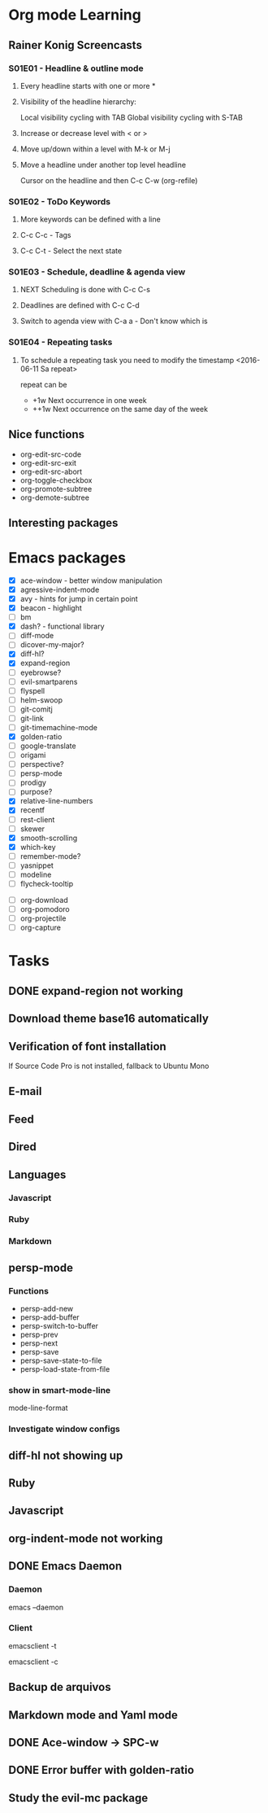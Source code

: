 * Org mode Learning
** Rainer Konig Screencasts
*** S01E01 - Headline & outline mode
**** Every headline starts with one or more *

**** Visibility of the headline hierarchy:
Local visibility cycling with TAB
Global visibility cycling with S-TAB

**** Increase or decrease level with < or >

**** Move up/down within a level with M-k or M-j

**** Move a headline under another top level headline
Cursor on the headline and then C-c C-w (org-refile)

*** S01E02 - ToDo Keywords
# +SEQ_TODO: NEXT (n) TODO(t) WAITING (w)
**** More keywords can be defined with a line
**** C-c C-c - Tags
**** C-c C-t - Select the next state

*** S01E03 - Schedule, deadline & agenda view
**** NEXT Scheduling is done with C-c C-s
DEADLINE: <2016-11-23 Wed +1w> SCHEDULED: <2016-11-16 Wed>
**** Deadlines are defined with C-c C-d
**** Switch to agenda view with C-a a - Don't know which is

*** S01E04 - Repeating tasks
**** To schedule a repeating task you need to modify the timestamp <2016-06-11 Sa repeat>
repeat can be 
- +1w Next occurrence in one week
- ++1w Next occurrence on the same day of the week

** Nice functions 
- org-edit-src-code
- org-edit-src-exit
- org-edit-src-abort
- org-toggle-checkbox
- org-promote-subtree
- org-demote-subtree

** Interesting packages


* Emacs packages
- [X] ace-window - better window manipulation
- [X] agressive-indent-mode
- [X] avy - hints for jump in certain point
- [X] beacon - highlight
- [ ] bm
- [X] dash? - functional library
- [ ] diff-mode
- [ ] dicover-my-major?
- [X] diff-hl?
- [X] expand-region
- [ ] eyebrowse?
- [ ] evil-smartparens
- [ ] flyspell
- [ ] helm-swoop
- [ ] git-comitj
- [ ] git-link
- [ ] git-timemachine-mode
- [X] golden-ratio
- [ ] google-translate
- [ ] origami
- [ ] perspective?
- [ ] persp-mode
- [ ] prodigy
- [ ] purpose?
- [X] relative-line-numbers
- [X] recentf
- [ ] rest-client
- [ ] skewer
- [X] smooth-scrolling
- [X] which-key
- [ ] remember-mode?
- [ ] yasnippet
- [ ] modeline
- [ ] flycheck-tooltip

# Org
- [ ] org-download
- [ ] org-pomodoro
- [ ] org-projectile
- [ ] org-capture

* Tasks
** DONE expand-region not working
   CLOSED: [2016-12-24 Sat 02:35]
** Download theme base16 automatically
** Verification of font installation
If Source Code Pro is not installed, fallback to Ubuntu Mono
** E-mail
** Feed
** Dired
** Languages
*** Javascript
*** Ruby
*** Markdown
** persp-mode
    :LOGBOOK:
    CLOCK: [2016-12-02 Fri 22:52]--[2016-12-02 Fri 23:59] =>  1:07
    CLOCK: [2016-11-19 Sat 16:00]--[2016-11-19 Sat 16:25] =>  0:25
    CLOCK: [2016-11-19 Sat 15:03]--[2016-11-19 Sat 15:28] =>  0:25
    CLOCK: [2016-11-19 Sat 13:36]--[2016-11-19 Sat 14:01] =>  0:25
    CLOCK: [2016-11-19 Sat 14:22]--[2016-11-19 Sat 14:47] =>  0:25
    :END:
*** Functions 
- persp-add-new
- persp-add-buffer
- persp-switch-to-buffer
- persp-prev
- persp-next
- persp-save
- persp-save-state-to-file
- persp-load-state-from-file

*** show in smart-mode-line
mode-line-format
*** Investigate window configs
** diff-hl not showing up
** Ruby
   :LOGBOOK:
   CLOCK: [2016-12-10 Sat 20:44]--[2016-12-10 Sat 21:09] =>  0:25
   CLOCK: [2016-12-10 Sat 20:14]--[2016-12-10 Sat 20:39] =>  0:25
   CLOCK: [2016-12-10 Sat 19:12]--[2016-12-10 Sat 19:37] =>  0:25
   CLOCK: [2016-12-10 Sat 11:09]--[2016-12-10 Sat 11:34] =>  0:25
   CLOCK: [2016-12-10 Sat 10:07]--[2016-12-10 Sat 10:32] =>  0:25
   CLOCK: [2016-12-10 Sat 09:37]--[2016-12-10 Sat 10:02] =>  0:25
   CLOCK: [2016-12-03 Sat 19:46]--[2016-12-03 Sat 19:56] =>  0:10
   CLOCK: [2016-12-03 Sat 11:30]--[2016-12-03 Sat 11:42] =>  0:12
   CLOCK: [2016-12-03 Sat 10:53]--[2016-12-03 Sat 10:53] =>  0:00
   :END:
** Javascript
   :LOGBOOK:
   CLOCK: [2016-12-12 Mon 23:01]--[2016-12-12 Mon 23:26] =>  0:25
   CLOCK: [2016-12-11 Sun 18:44]--[2016-12-11 Sun 19:09] =>  0:25
   CLOCK: [2016-12-11 Sun 11:39]--[2016-12-11 Sun 12:04] =>  0:25
   :END:
** org-indent-mode not working
** DONE Emacs Daemon
   CLOSED: [2016-12-24 Sat 02:34]
*** Daemon 
emacs --daemon
*** Client
# terminal
emacsclient -t 
# Coment
emacsclient -c
** Backup de arquivos
** Markdown mode and Yaml mode
** DONE Ace-window -> SPC-w
   CLOSED: [2016-12-25 Sun 23:45]
** DONE Error buffer with golden-ratio
   CLOSED: [2016-12-25 Sun 23:45]
** Study the evil-mc package
